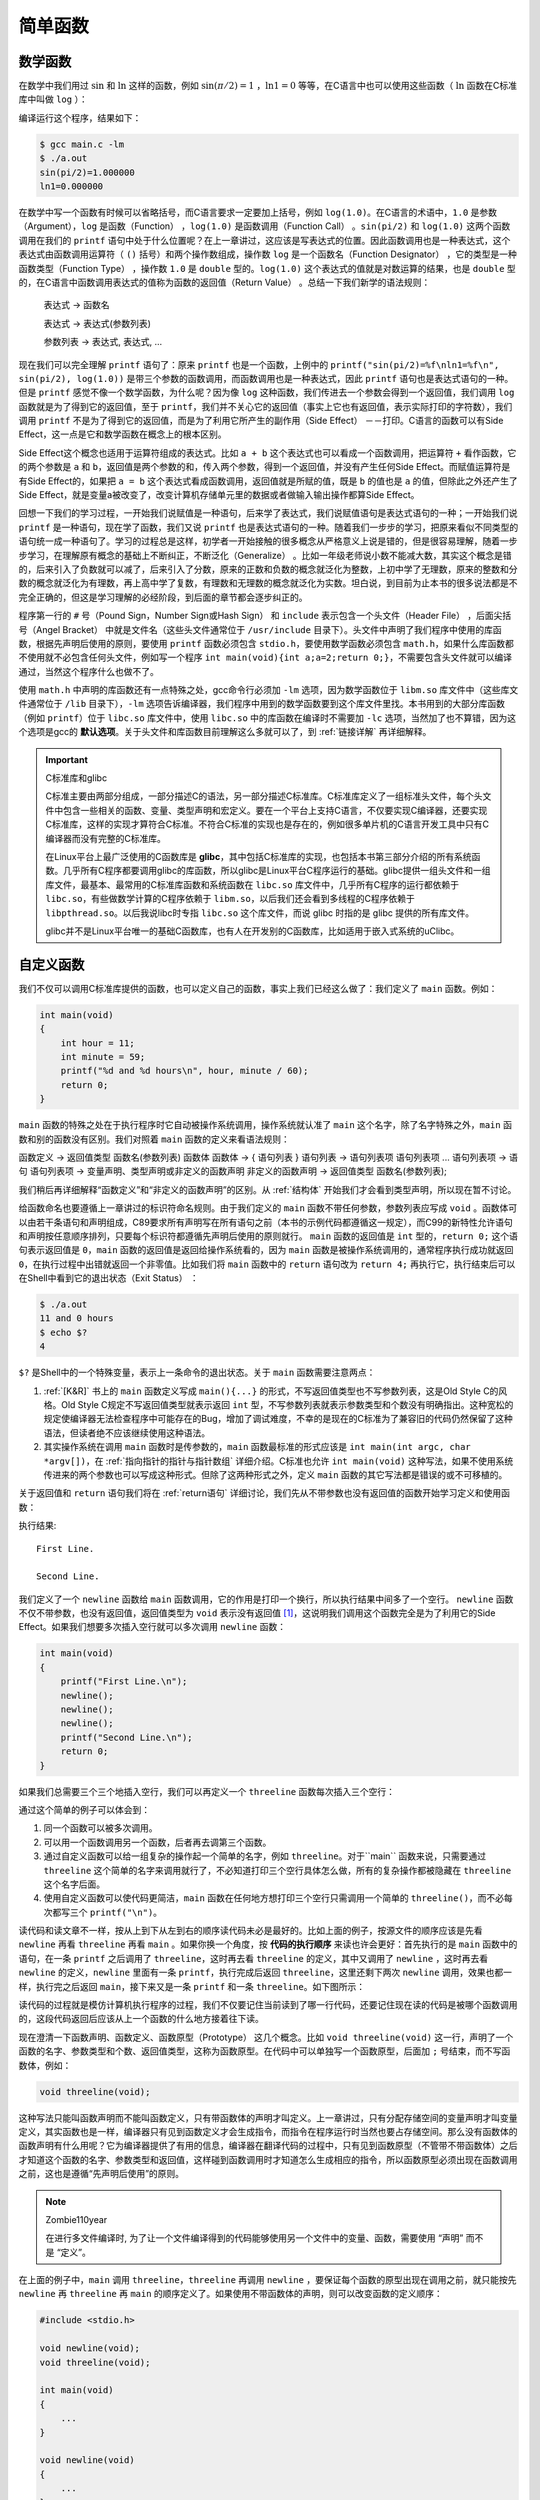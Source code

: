 简单函数
########

数学函数
========

在数学中我们用过 :math:`\operatorname{sin}` 和 :math:`\operatorname{ln}` 这样的函数，例如 :math:`\operatorname{sin} ( \pi / 2 ) = 1` ，:math:`\operatorname{ln} 1 = 0` 等等，在C语言中也可以使用这些函数（ :math:`\operatorname{ln}` 函数在C标准库中叫做 ``log`` ）：

.. code-block:: c
    :name: 在C语言中使用数学函数
    :caption: 在 C 语言中使用数学函数

    #include <math.h>
    #include <stdio.h>

    int main(void)
    {
        double pi = 3.1416;
        printf("sin(pi/2)=%f\nln1=%f\n", sin(pi/2), log(1.0));
        return 0;
    }


编译运行这个程序，结果如下：

.. code-block:: sh

    $ gcc main.c -lm
    $ ./a.out
    sin(pi/2)=1.000000
    ln1=0.000000

在数学中写一个函数有时候可以省略括号，而C语言要求一定要加上括号，例如 ``log(1.0)``。在C语言的术语中，``1.0`` 是参数（Argument），``log`` 是函数（Function） ，``log(1.0)`` 是函数调用（Function Call） 。``sin(pi/2)`` 和 ``log(1.0)`` 这两个函数调用在我们的 ``printf`` 语句中处于什么位置呢？在上一章讲过，这应该是写表达式的位置。因此函数调用也是一种表达式，这个表达式由函数调用运算符（ ``()`` 括号）和两个操作数组成，操作数 ``log`` 是一个函数名（Function Designator） ，它的类型是一种函数类型（Function Type） ，操作数 ``1.0`` 是 ``double`` 型的。``log(1.0)`` 这个表达式的值就是对数运算的结果，也是 ``double`` 型的，在C语言中函数调用表达式的值称为函数的返回值（Return Value） 。总结一下我们新学的语法规则：

    表达式 → 函数名

    表达式 → 表达式(参数列表)

    参数列表 → 表达式, 表达式, ...

现在我们可以完全理解 ``printf`` 语句了：原来 ``printf`` 也是一个函数，上例中的 ``printf("sin(pi/2)=%f\nln1=%f\n", sin(pi/2), log(1.0))`` 是带三个参数的函数调用，而函数调用也是一种表达式，因此 ``printf`` 语句也是表达式语句的一种。但是  ``printf`` 感觉不像一个数学函数，为什么呢？因为像 ``log`` 这种函数，我们传进去一个参数会得到一个返回值，我们调用 ``log`` 函数就是为了得到它的返回值，至于 ``printf``，我们并不关心它的返回值（事实上它也有返回值，表示实际打印的字符数），我们调用 ``printf`` 不是为了得到它的返回值，而是为了利用它所产生的副作用（Side Effect） －－打印。C语言的函数可以有Side Effect，这一点是它和数学函数在概念上的根本区别。

Side Effect这个概念也适用于运算符组成的表达式。比如 ``a + b`` 这个表达式也可以看成一个函数调用，把运算符 ``+`` 看作函数，它的两个参数是 ``a`` 和 ``b``，返回值是两个参数的和，传入两个参数，得到一个返回值，并没有产生任何Side Effect。而赋值运算符是有Side Effect的，如果把 ``a = b`` 这个表达式看成函数调用，返回值就是所赋的值，既是 ``b`` 的值也是 ``a`` 的值，但除此之外还产生了Side Effect，就是变量a被改变了，改变计算机存储单元里的数据或者做输入输出操作都算Side Effect。

回想一下我们的学习过程，一开始我们说赋值是一种语句，后来学了表达式，我们说赋值语句是表达式语句的一种；一开始我们说 ``printf`` 是一种语句，现在学了函数，我们又说 ``printf`` 也是表达式语句的一种。随着我们一步步的学习，把原来看似不同类型的语句统一成一种语句了。学习的过程总是这样，初学者一开始接触的很多概念从严格意义上说是错的，但是很容易理解，随着一步步学习，在理解原有概念的基础上不断纠正，不断泛化（Generalize） 。比如一年级老师说小数不能减大数，其实这个概念是错的，后来引入了负数就可以减了，后来引入了分数，原来的正数和负数的概念就泛化为整数，上初中学了无理数，原来的整数和分数的概念就泛化为有理数，再上高中学了复数，有理数和无理数的概念就泛化为实数。坦白说，到目前为止本书的很多说法都是不完全正确的，但这是学习理解的必经阶段，到后面的章节都会逐步纠正的。

程序第一行的 ``#`` 号（Pound Sign，Number Sign或Hash Sign） 和 ``include`` 表示包含一个头文件（Header File） ，后面尖括号（Angel Bracket） 中就是文件名（这些头文件通常位于 ``/usr/include`` 目录下）。头文件中声明了我们程序中使用的库函数，根据先声明后使用的原则，要使用 ``printf`` 函数必须包含 ``stdio.h``，要使用数学函数必须包含 ``math.h``，如果什么库函数都不使用就不必包含任何头文件，例如写一个程序 ``int main(void){int a;a=2;return 0;}``，不需要包含头文件就可以编译通过，当然这个程序什么也做不了。

使用 ``math.h`` 中声明的库函数还有一点特殊之处，gcc命令行必须加 ``-lm`` 选项，因为数学函数位于 ``libm.so`` 库文件中（这些库文件通常位于 ``/lib`` 目录下），``-lm`` 选项告诉编译器，我们程序中用到的数学函数要到这个库文件里找。本书用到的大部分库函数（例如 ``printf``）位于 ``libc.so`` 库文件中，使用 ``libc.so`` 中的库函数在编译时不需要加 ``-lc`` 选项，当然加了也不算错，因为这个选项是gcc的 **默认选项**。关于头文件和库函数目前理解这么多就可以了，到 :ref:`链接详解` 再详细解释。

.. important:: C标准库和glibc

    C标准主要由两部分组成，一部分描述C的语法，另一部分描述C标准库。C标准库定义了一组标准头文件，每个头文件中包含一些相关的函数、变量、类型声明和宏定义。要在一个平台上支持C语言，不仅要实现C编译器，还要实现C标准库，这样的实现才算符合C标准。不符合C标准的实现也是存在的，例如很多单片机的C语言开发工具中只有C编译器而没有完整的C标准库。

    在Linux平台上最广泛使用的C函数库是 **glibc**，其中包括C标准库的实现，也包括本书第三部分介绍的所有系统函数。几乎所有C程序都要调用glibc的库函数，所以glibc是Linux平台C程序运行的基础。glibc提供一组头文件和一组库文件，最基本、最常用的C标准库函数和系统函数在 ``libc.so`` 库文件中，几乎所有C程序的运行都依赖于 ``libc.so``，有些做数学计算的C程序依赖于 ``libm.so``，以后我们还会看到多线程的C程序依赖于 ``libpthread.so``。以后我说libc时专指 ``libc.so`` 这个库文件，而说 glibc 时指的是 glibc 提供的所有库文件。

    glibc并不是Linux平台唯一的基础C函数库，也有人在开发别的C函数库，比如适用于嵌入式系统的uClibc。

.. _自定义函数:

自定义函数
==========

我们不仅可以调用C标准库提供的函数，也可以定义自己的函数，事实上我们已经这么做了：我们定义了 ``main`` 函数。例如：

.. code-block:: c

    int main(void)
    {
        int hour = 11;
        int minute = 59;
        printf("%d and %d hours\n", hour, minute / 60);
        return 0;
    }

``main`` 函数的特殊之处在于执行程序时它自动被操作系统调用，操作系统就认准了 ``main`` 这个名字，除了名字特殊之外，``main`` 函数和别的函数没有区别。我们对照着 ``main`` 函数的定义来看语法规则：

函数定义 → 返回值类型 函数名(参数列表) 函数体
函数体 → { 语句列表 }
语句列表 → 语句列表项 语句列表项 ...
语句列表项 → 语句
语句列表项 → 变量声明、类型声明或非定义的函数声明
非定义的函数声明 → 返回值类型 函数名(参数列表);

我们稍后再详细解释“函数定义”和“非定义的函数声明”的区别。从 :ref:`结构体` 开始我们才会看到类型声明，所以现在暂不讨论。

给函数命名也要遵循上一章讲过的标识符命名规则。由于我们定义的 ``main`` 函数不带任何参数，参数列表应写成 ``void`` 。函数体可以由若干条语句和声明组成，C89要求所有声明写在所有语句之前（本书的示例代码都遵循这一规定），而C99的新特性允许语句和声明按任意顺序排列，只要每个标识符都遵循先声明后使用的原则就行。 ``main`` 函数的返回值是 ``int`` 型的，``return 0;`` 这个语句表示返回值是 ``0``，``main`` 函数的返回值是返回给操作系统看的，因为 ``main`` 函数是被操作系统调用的，通常程序执行成功就返回 ``0``，在执行过程中出错就返回一个非零值。比如我们将 ``main`` 函数中的 ``return`` 语句改为 ``return 4;`` 再执行它，执行结束后可以在Shell中看到它的退出状态（Exit Status） ：

.. code-block:: sh

    $ ./a.out
    11 and 0 hours
    $ echo $?
    4

``$?`` 是Shell中的一个特殊变量，表示上一条命令的退出状态。关于 ``main`` 函数需要注意两点：

#. :ref:`[K&R]` 书上的 ``main`` 函数定义写成 ``main(){...}`` 的形式，不写返回值类型也不写参数列表，这是Old Style C的风格。Old Style C规定不写返回值类型就表示返回 ``int`` 型，不写参数列表就表示参数类型和个数没有明确指出。这种宽松的规定使编译器无法检查程序中可能存在的Bug，增加了调试难度，不幸的是现在的C标准为了兼容旧的代码仍然保留了这种语法，但读者绝不应该继续使用这种语法。
#. 其实操作系统在调用 ``main`` 函数时是传参数的，``main`` 函数最标准的形式应该是 ``int main(int argc, char *argv[])``，在 :ref:`指向指针的指针与指针数组` 详细介绍。C标准也允许 ``int main(void)`` 这种写法，如果不使用系统传进来的两个参数也可以写成这种形式。但除了这两种形式之外，定义 ``main`` 函数的其它写法都是错误的或不可移植的。

关于返回值和 ``return`` 语句我们将在 :ref:`return语句` 详细讨论，我们先从不带参数也没有返回值的函数开始学习定义和使用函数：

.. code-block:: c
    :name: 最简单的自定义函数
    :caption: 最简单的自定义函数

    #include <stdio.h>

    void newline(void)
    {
        printf("\n");
    }

    int main(void)
    {
        printf("First Line.\n");
        newline();
        printf("Second Line.\n");
        return 0;
    }

执行结果::

    First Line.

    Second Line.

我们定义了一个 ``newline`` 函数给 ``main`` 函数调用，它的作用是打印一个换行，所以执行结果中间多了一个空行。 ``newline`` 函数不仅不带参数，也没有返回值，返回值类型为 ``void`` 表示没有返回值 [#F4]_，这说明我们调用这个函数完全是为了利用它的Side Effect。如果我们想要多次插入空行就可以多次调用 ``newline`` 函数：

.. code-block:: c

    int main(void)
    {
        printf("First Line.\n");
        newline();
        newline();
        newline();
        printf("Second Line.\n");
        return 0;
    }

如果我们总需要三个三个地插入空行，我们可以再定义一个 ``threeline`` 函数每次插入三个空行：

.. code-block:: c
    :name: 较简单的自定义函数
    :caption: 较简单的自定义函数

    #include <stdio.h>

    void newline(void)
    {
        printf("\n");
    }

    void threeline(void)
    {
        newline();
        newline();
        newline();
    }

    int main(void)
    {
        printf("Three lines:\n");
        threeline();
        printf("Another three lines.\n");
        threeline();
        return 0;
    }

通过这个简单的例子可以体会到：

#. 同一个函数可以被多次调用。
#. 可以用一个函数调用另一个函数，后者再去调第三个函数。
#. 通过自定义函数可以给一组复杂的操作起一个简单的名字，例如 ``threeline``。对于``main`` 函数来说，只需要通过 ``threeline`` 这个简单的名字来调用就行了，不必知道打印三个空行具体怎么做，所有的复杂操作都被隐藏在 ``threeline`` 这个名字后面。
#. 使用自定义函数可以使代码更简洁，``main`` 函数在任何地方想打印三个空行只需调用一个简单的 ``threeline()``，而不必每次都写三个 ``printf("\n")``。

读代码和读文章不一样，按从上到下从左到右的顺序读代码未必是最好的。比如上面的例子，按源文件的顺序应该是先看 ``newline`` 再看 ``threeline`` 再看 ``main`` 。如果你换一个角度，按 **代码的执行顺序** 来读也许会更好：首先执行的是 ``main`` 函数中的语句，在一条 ``printf`` 之后调用了 ``threeline``，这时再去看 ``threeline`` 的定义，其中又调用了 ``newline`` ，这时再去看 ``newline`` 的定义，``newline`` 里面有一条 ``printf``，执行完成后返回 ``threeline``，这里还剩下两次 ``newline`` 调用，效果也都一样，执行完之后返回 ``main``，接下来又是一条 ``printf`` 和一条 ``threeline``。如下图所示：

.. image:: _images/func.funccall.png
    :name: 函数调用的执行顺序
    :alt: 函数调用的执行顺序
    :align: center
    :width: 600px

读代码的过程就是模仿计算机执行程序的过程，我们不仅要记住当前读到了哪一行代码，还要记住现在读的代码是被哪个函数调用的，这段代码返回后应该从上一个函数的什么地方接着往下读。

现在澄清一下函数声明、函数定义、函数原型（Prototype） 这几个概念。比如 ``void threeline(void)`` 这一行，声明了一个函数的名字、参数类型和个数、返回值类型，这称为函数原型。在代码中可以单独写一个函数原型，后面加 ``;`` 号结束，而不写函数体，例如：

.. code-block:: c

    void threeline(void);

这种写法只能叫函数声明而不能叫函数定义，只有带函数体的声明才叫定义。上一章讲过，只有分配存储空间的变量声明才叫变量定义，其实函数也是一样，编译器只有见到函数定义才会生成指令，而指令在程序运行时当然也要占存储空间。那么没有函数体的函数声明有什么用呢？它为编译器提供了有用的信息，编译器在翻译代码的过程中，只有见到函数原型（不管带不带函数体）之后才知道这个函数的名字、参数类型和返回值，这样碰到函数调用时才知道怎么生成相应的指令，所以函数原型必须出现在函数调用之前，这也是遵循“先声明后使用”的原则。

.. note:: Zombie110year

    在进行多文件编译时, 为了让一个文件编译得到的代码能够使用另一个文件中的变量、函数，需要使用 “声明” 而不是 “定义”。

在上面的例子中，``main`` 调用 ``threeline``，``threeline`` 再调用 ``newline`` ，要保证每个函数的原型出现在调用之前，就只能按先 ``newline`` 再 ``threeline`` 再 ``main`` 的顺序定义了。如果使用不带函数体的声明，则可以改变函数的定义顺序：


.. code-block:: c

    #include <stdio.h>

    void newline(void);
    void threeline(void);

    int main(void)
    {
        ...
    }

    void newline(void)
    {
        ...
    }

    void threeline(void)
    {
        ...
    }

这样仍然遵循了先声明后使用的原则。

由于有Old Style C语法的存在，并非所有函数声明都包含完整的函数原型，例如 ``void threeline();`` 这个声明并没有明确指出参数类型和个数，所以不算函数原型，这个声明提供给编译器的信息只有函数名和返回值类型。如果在这样的声明之后调用函数，编译器不知道参数的类型和个数，就不会做语法检查，所以很容易引入Bug。读者需要了解这个知识点以便维护别人用Old Style C风格写的代码，但绝不应该按这种风格写新的代码。

如果在调用函数之前没有声明会怎么样呢？有的读者也许碰到过这种情况，我可以解释一下，但绝不推荐这种写法。比如按上面的顺序定义这三个函数，但是把开头的两行声明去掉：

.. code-block:: c

    #include <stdio.h>

    int main(void)
    {
        printf("Three lines:\n");
        threeline();
        printf("Another three lines.\n");
        threeline();
        return 0;
    }

    void newline(void)
    {
        printf("\n");
    }

    void threeline(void)
    {
        newline();
        newline();
        newline();
    }

编译时会报警告：

.. code-block:: none

    $ gcc main.c
    main.c:17: warning: conflicting types for ‘threeline’
    main.c:6: warning: previous implicit declaration of ‘threeline’ was here

但仍然能编译通过，运行结果也对。这里涉及到的规则称为函数的隐式声明（Implicit Declaration） ，在 ``main`` 函数中调用 ``threeline`` 时并没有声明它，编译器认为此处隐式声明了 ``int threeline(void);``，隐式声明的函数返回值类型都是 ``int``，由于我们调用这个函数时没有传任何参数，所以编译器认为这个隐式声明的参数类型是  ``void``，这样函数的参数和返回值类型都确定下来了，编译器根据这些信息为函数调用生成相应的指令。然后编译器接着往下看，看到 ``threeline`` 函数的原型是 ``void threeline(void)``，和先前的隐式声明的返回值类型不符，所以报警告。好在我们也没用到这个函数的返回值，所以执行结果仍然正确。

.. [#F4] 敏锐的读者可能会发现一个矛盾：如果函数 ``newline`` 没有返回值，那么表达式 ``newline()`` 不就没有值了吗？然而上一章讲过任何表达式都有值和类型两个基本属性。其实这正是设计 ``void`` 这么一个关键字的原因：首先从语法上规定没有返回值的函数调用表达式有一个 ``void`` 类型的值，这样任何表达式都有值，不必考虑特殊情况，编译器的语法解析比较容易实现；然后从语义上规定 ``void`` 类型的表达式不能参与运算，因此 ``newline() + 1`` 这样的表达式不能通过语义检查，从而兼顾了语法上的一致和语义上的不矛盾。

形参和实参
==========

下面我们定义一个带参数的函数，我们需要在函数定义中指明参数的个数和每个参数的类型，定义参数就像定义变量一样，需要为每个参数指明类型，参数的命名也要遵循标识符命名规则。例如：

.. code-block:: c
    :name: 带参数的自定义函数
    :caption: 带参数的自定义函数

    #include <stdio.h>

    void print_time(int hour, int minute)
    {
        printf("%d:%d\n", hour, minute);
    }

    int main(void)
    {
        print_time(23, 59);
        return 0;
    }


需要注意的是，定义变量时可以把相同类型的变量列在一起，而定义参数却不可以，例如下面这样的定义是错的：

.. code-block:: c

    void print_time(int hour, minute)
    {
        printf("%d:%d\n", hour, minute);
    }

学习C语言的人肯定都乐意看到这句话：“变量是这样定义的，参数也是这样定义的，一模一样”，这意味着不用专门去记住参数应该怎么定义了。谁也不愿意看到这句话：“定义变量可以这样写，而定义参数却不可以”。C语言的设计者也不希望自己设计的语法规则里到处都是例外，一个容易被用户接受的设计应该遵循最少例外原则（Rule of Least Surprise） 。其实关于参数的这条规定也不算十分例外，也是可以理解的，请读者想想为什么要这么规定。学习编程语言不应该死记各种语法规定，如果能够想清楚设计者这么规定的原因（Rationale） ，不仅有助于记忆，而且会有更多收获。本书在必要的地方会解释一些Rationale，或者启发读者自己去思考，例如上一节在脚注中解释了 ``void`` 关键字的Rationale。 :ref:`[C99 Rationale]` 是随C99标准一起发布的，值得参考。

总的来说，C语言的设计是非常优美的，只要理解了少数基本概念和基本原则就可以根据组合规则写出任意复杂的程序，很少有例外的规定说这样组合是不允许的，或者那样类推是错误的。相反，C++的设计就非常复杂，充满了例外，全世界没几个人能把C++的所有规则都牢记于心，因而C++的设计一直饱受争议，这个观点在 :ref:`[UNIX编程艺术]` 中有详细阐述。

在本书中，凡是提醒读者注意的地方都是多少有些Surprise的地方，初学者如果按常理来想很可能要想错，所以需要特别提醒一下。而初学者容易犯的另外一些错误，完全是因为没有掌握好基本概念和基本原理，或者根本无视组合规则而全凭自己主观臆断所致，对这一类问题本书不会做特别的提醒，例如有的初学者看完 :ref:`常量、变量和表达式` 之后会这样打印 :math:`\pi` 的值：

.. code-block:: c

    double pi=3.1416;
    printf("pi\n");

之所以会犯这种错误，一是不理解Literal的含义，二是自己想当然地把变量名组合到字符串里去，而事实上根本没有这条语法规则。如果连这样的错误都需要在书上专门提醒，就好比提醒小孩吃饭一定要吃到嘴里，不要吃到鼻子里，更不要吃到耳朵里一样。

回到正题。我们调用 ``print_time(23, 59)`` 时，函数中的参数 ``hour`` 就代表 ``23``，参数 ``minute`` 就代表59。确切地说，当我们讨论函数中的 ``hour`` 这个参数时，我们所说的“ 参数”是指形参（Parameter） ，当我们讨论传一个参数 ``23`` 给函数时，我们所说的“参数”是指实参（Argument） ，但我习惯都叫参数而不习惯总把形参、实参这两个文绉绉的词挂在嘴边（事实上大多数人都不习惯），读者可以根据上下文判断我说的到底是形参还是实参。记住这条基本原理：形参相当于函数中定义的变量，调用函数传递参数的过程相当于定义形参变量并且用实参的值来初始化。例如这样调用：

.. code-block:: c

    void print_time(int hour, int minute)
    {
        printf("%d:%d\n", hour, minute);
    }

    int main(void)
    {
        int h = 23, m = 59;
        print_time(h, m);
        return 0;
    }

相当于在函数print_time中执行了这样一些语句：

.. code-block:: c

    int hour = h;
    int minute = m;
    printf("%d:%d\n", hour, minute);

``main`` 函数的变量 ``h`` 和 ``print_time`` 函数的参数 ``hour`` 是两个不同的变量，只不过它们的存储空间中都保存了相同的值 ``23``，因为变量 ``h`` 的值赋给了参数 ``hour``。同理，变量 ``m`` 的值赋给了参数 ``minute``。C语言的这种传递参数的方式称为Call by Value 。在调用函数时，每个参数都需要得到一个值，函数定义中有几个形参，在调用时就要传几个实参，不能多也不能少，每个参数的类型也必须对应上。

肯定有读者注意到了，为什么我们每次调用 ``printf`` 传的实参个数都不一样呢？因为C语言规定了一种特殊的参数列表格式，用命令 ``man 3 printf`` 可以查看到 ``printf`` 函数的原型：

.. code-block:: c

    int printf(const char *format, ...);

第一个参数是 ``const char *`` 类型的，后面的 ``...`` 可以代表 0 个或任意多个参数，这些参数的类型也是不确定的，这称为可变参数（Variable Argument） ， :ref:`可变参数` 将会详细讨论这种格式。总之，每个函数的原型都明确规定了返回值类型以及参数的类型和个数，即使像 ``printf`` 这样规定为“不确定”也是一种明确的规定，调用函数时要严格遵守这些规定，有时候我们把函数叫做接口（Interface） ，调用函数就是使用这个接口，使用接口的前提是必须和接口保持一致。

.. important:: Man Page

    Man Page是Linux开发最常用的参考手册，由很多页面组成，每个页面描述一个主题，这些页面被组织成若干个Section。FHS（Filesystem Hierarchy Standard） 标准规定了Man Page各Section的含义如下：

    .. table:: Man Page的Section
        :name: Man-Page的Section

        +---------+-----------------------------------------------+
        | Section | 描述                                          |
        +---------+-----------------------------------------------+
        | 1       | 用户命令，例如 ``ls(1)``                      |
        +---------+-----------------------------------------------+
        | 2       | 系统调用，例如 ``_exit(2)``                   |
        +---------+-----------------------------------------------+
        | 3       | 库函数，例如 ``printf(3)``                    |
        +---------+-----------------------------------------------+
        | 4       | 特殊文件，例如 ``null(4)`` 描述了设备文件     |
        |         | ``/dev/null``、``/dev/zero`` 的作用           |
        +---------+-----------------------------------------------+
        | 5       | 系统配置文件的格式，例如 ``passwd(5)`` 描述了 |
        |         | 系统配置文件 ``/etc/passwd`` 的格式           |
        +---------+-----------------------------------------------+
        | 6       | 游戏                                          |
        +---------+-----------------------------------------------+
        | 7       | 其它杂项，例如 ``bash-builtins(7)``           |
        |         | 描述了 bash 的各种内建命令                    |
        +---------+-----------------------------------------------+
        | 8       | 系统管理命令，例如 ``ifconfig(8)``            |
        +---------+-----------------------------------------------+

    注意区分用户命令和系统管理命令，用户命令通常位于 ``/bin`` 和 ``/usr/bin`` 目录，系统管理命令通常位于 ``/sbin`` 和 ``/usr/sbin`` 目录，一般用户可以执行用户命令，而执行系统管理命令经常需要 root 权限。系统调用和库函数的区别将在 :ref:`main函数和启动例程` 说明。

    Man Page中有些页面有重名，比如敲 ``man printf`` 命令看到的并不是C函数 ``printf``，而是位于第1个Section的系统命令 ``printf`` ，要查看位于第3个Section的 ``printf`` 函数应该敲 ``man 3 printf``，也可以敲 ``man -k printf`` 命令搜索哪些页面的主题包含 ``printf`` 关键字。本书会经常出现类似 ``printf(3)`` 这样的写法，括号中的 3 表示 Man Page 的第 3 个 Section，或者表示 “我这里想说的是 ``printf`` 库函数而不是 ``printf`` 命令”。

习题
----

1、定义一个函数 ``increment``，它的作用是把传进来的参数加 1。例如：

.. code-block:: c

    void increment(int x)
    {
        x = x + 1;
    }

    int main(void)
    {
        int i = 1, j = 2;
        increment(i); /* i now becomes 2 */
        increment(j); /* j now becomes 3 */
        return 0;
    }

我们在 ``main`` 函数中调用 ``increment`` 增加变量 i 和 j 的值，这样能奏效吗？为什么？

2、如果在一个程序中调用了 ``printf`` 函数却不包含头文件，例如 ``int main(void) { printf("\n"); }``，编译时会报警告： ``warning: incompatible implicit declaration of built-in function ‘printf’``。请分析错误原因。

全局变量、局部变量和作用域
==========================

我们把函数中定义的变量称为局部变量（Local Variable） ，由于形参相当于函数中定义的变量，所以形参也是一种局部变量。在这里“局部”有两层含义：

1、一个函数中定义的变量不能被另一个函数使用。例如 ``print_time`` 中的 ``hour`` 和 ``minute`` 在 ``main`` 函数中没有定义，不能使用，同样 ``main`` 函数中的局部变量也不能被 ``print_time`` 函数使用。如果这样定义：

.. code-block:: c

    void print_time(int hour, int minute)
    {
        printf("%d:%d\n", hour, minute);
    }
    int main(void)
    {
        int hour = 23, minute = 59;
        print_time(hour, minute);
        return 0;
    }

``main`` 函数中定义了局部变量 ``hour`` ， ``print_time`` 函数中也有参数 ``hour`` ，虽然它们名称相同，但仍然是两个不同的变量，代表不同的存储单元。 ``main`` 函数的局部变量 ``minute`` 和 ``print_time`` 函数的参数 ``minute`` 也是如此。

2、每次调用函数时局部变量都表示不同的存储空间。局部变量在每次函数调用时分配存储空间，在每次函数返回时释放存储空间，例如调用 ``print_time(23, 59)`` 时分配 ``hour`` 和 ``minute`` 两个变量的存储空间，在里面分别存上 ``23`` 和 ``59`` ，函数返回时释放它们的存储空间，下次再调用 ``print_time(12, 20)`` 时又分配 ``hour`` 和 ``minute`` 的存储空间，在里面分别存上 ``12`` 和 ``20``。

与局部变量的概念相对的是全局变量（Global Variable） ，全局变量定义在所有的函数体之外，它们在程序开始运行时分配存储空间，在程序结束时释放存储空间，在任何函数中都可以访问全局变量，例如：

.. code-block:: c
    :name: 全局变量
    :caption: 全局变量

    #include <stdio.h>

    int hour = 23, minute = 59;

    void print_time(void)
    {
        printf("%d:%d in print_time\n", hour, minute);
    }

    int main(void)
    {
        print_time();
        printf("%d:%d in main\n", hour, minute);
        return 0;
    }

正因为全局变量在任何函数中都可以访问，所以在程序运行过程中全局变量被读写的顺序从源代码中是看不出来的，源代码的书写顺序并不能反映函数的调用顺序。程序出现了Bug往往就是因为在某个不起眼的地方对全局变量的读写顺序不正确，如果代码规模很大，这种错误是很难找到的。而对局部变量的访问不仅局限在一个函数内部，而且局限在一次函数调用之中，从函数的源代码很容易看出访问的先后顺序是怎样的，所以比较容易找到Bug。因此，虽然全局变量用起来很方便，但一定要慎用，能用函数传参代替的就不要用全局变量。

如果全局变量和局部变量重名了会怎么样呢？如果上面的例子改为：

.. image:: _images/func.scope.png
    :name: 作用域
    :alt: 作用域
    :align: center
    :width: 600px

则第一次调用 ``print_time`` 打印的是全局变量的值，第二次直接调用 ``printf`` 打印的则是 ``main`` 函数局部变量的值。在C语言中每个标识符都有特定的作用域，全局变量是定义在所有函数体之外的标识符，它的作用域从定义的位置开始直到源文件结束，而 ``main`` 函数局部变量的作用域仅限于 ``main`` 函数之中。如上图所示，设想整个源文件是一张大纸，也就是全局变量的作用域，而 ``main`` 函数是盖在这张大纸上的一张小纸，也就是 ``main`` 函数局部变量的作用域。在小纸上用到标识符 ``hour`` 和 ``minute`` 时应该参考小纸上的定义，因为大纸（全局变量的作用域）被盖住了，如果在小纸上用到某个标识符却没有找到它的定义，那么再去翻看下面的大纸上有没有定义，例如上图中的变量 ``x``。

.. image:: _images/func.scope.1.png
    :name: 作用域-1
    :alt: 作用域-1
    :align: center
    :width: 600px

到目前为止我们在初始化一个变量时都是用常量做Initializer，其实也可以用表达式做Initializer，但要注意一点：局部变量可以用类型相符的任意表达式来初始化，而全局变量只能用常量表达式（Constant Expression）初始化。例如，全局变量 ``pi`` 这样初始化是合法的：

.. code-block:: c

    double pi = 3.14 + 0.0016;

但这样初始化是不合法的：

.. code-block:: c

    double pi = acos(-1.0);

然而局部变量这样初始化却是可以的。程序开始运行时要用适当的值来初始化全局变量，所以初始值必须保存在编译生成的可执行文件中，因此 **初始值在编译时就要计算出来** ，然而上面第二种Initializer的值必须在程序运行时调用  ``acos`` 函数才能得到，所以不能用来初始化全局变量。请注意区分编译时和运行时这两个概念。为了简化编译器的实现，C语言从语法上规定全局变量只能用常量表达式来初始化，因此下面这种全局变量初始化是不合法的：

.. code-block:: c

    int minute = 360; int hour = minute / 60;

虽然在编译时计算出 ``hour`` 的初始值是可能的，但是 ``minute / 60`` 不是常量表达式，不符合语法规定，所以编译器不必想办法去算这个初始值。

.. note:: Zombie110year

    如果要用一个标识符表示一个常量(可以在编译时得到的量), 使用 ``const`` 关键字.

    .. code-block:: c

        const int minute = 360;
        int hour = minute / 60;

    就能通过编译了.

如果全局变量在定义时不初始化则初始值是0，如果局部变量在定义时不初始化则初始值是不确定的，为内存中的垃圾值，也就是之前程序运行的残留。所以，局部变量在使用之前一定要先赋值，如果基于一个不确定的值做后续计算肯定会引入Bug。

如何证明“局部变量的存储空间在每次函数调用时分配，在函数返回时释放”？当我们想要确认某些语法规则时，可以查教材，也可以查C99，但最快捷的办法就是编个小程序验证一下：

.. code-block:: c
    :name: 验证局部变量存储空间的分配和释放
    :caption: 验证局部变量存储空间的分配和释放

    #include <stdio.h>

    void foo(void)
    {
        int i;
        printf("%d\n", i);
        i = 777;
    }

    int main(void)
    {
        foo();
        foo();
        return 0;
    }

第一次调用 ``foo`` 函数，分配变量 ``i`` 的存储空间，然后打印 ``i`` 的值，由于 ``i`` 未初始化，打印的应该是一个不确定的值，然后把 ``i`` 赋值为 ``777`` ，函数返回，释放 ``i`` 的存储空间。第二次调用 ``foo`` 函数，分配变量 ``i`` 的存储空间，然后打印 ``i`` 的值，由于 ``i`` 未初始化，如果打印的又是一个不确定的值，就证明了“局部变量的存储空间在每次函数调用时分配，在函数返回时释放”。分析完了，我们运行程序看看是不是像我们分析的这样：

.. code-block:: none

    134518128 777

结果出乎意料，第二次调用打印的 ``i`` 值正是第一次调用末尾赋给 ``i`` 的值 ``777``。有一种初学者是这样，原本就没有把这条语法规则记牢，或者对自己的记忆力没信心，看到这个结果就会想：哦那肯定是我记错了，改过来记吧，应该是“函数中的局部变量具有一直存在的固定的存储空间，每次函数调用时使用它，返回时也不释放，再次调用函数时它应该还能保持上次的值”。还有一种初学者是怀疑论者或不可知论者，看到这个结果就会想：教材上明明说“ 局部变量的存储空间在每次函数调用时分配，在函数返回时释放”，那一定是教材写错了，教材也是人写的，是人写的就难免出错，哦，连C99也这么写的啊，C99也是人写的，也难免出错，或者C99也许没错，但是反正运行结果就是错了，计算机这东西真靠不住，太容易受电磁干扰和宇宙射线影响了，我的程序写得再正确也有可能被干扰得不能正确运行。

这是初学者最常见的两种心态。不从客观事实和逻辑推理出发分析问题的真正原因，而仅凭主观臆断胡乱给问题定性，“说你有罪你就有罪”。先不要胡乱怀疑，我们再做一次实验，在两次 ``foo`` 函数调用之间插一个别的函数调用，结果就大不相同了：

.. code-block:: c

    int main(void)
    {
        foo();
        printf("hello\n");
        foo();
        return 0;
    }

结果是：

.. code-block:: none

    134518200
    hello
    0

这一回，第二次调用 ``foo`` 打印的 ``i`` 值又不是 ``777`` 了而是 ``0``，“局部变量的存储空间在每次函数调用时分配，在函数返回时释放”这个结论似乎对了，但另一个结论又不对了：全局变量不初始化才是 ``0`` 啊，不是说“局部变量不初始化则初值不确定”吗？

关键的一点是，我说“初值不确定”，有没有说这个不确定值不能是0？有没有说这个不确定值不能是上次调用赋的值？在这里“不确定”的准确含义是：每次调用这个函数时局部变量的初值可能不一样，运行环境不同，函数的调用次序不同，都会影响到局部变量的初值。在运用逻辑推理时一定要注意，不要把必要条件（Necessary Condition）当充分条件（Sufficient Condition），这一点在Debug时尤其重要，看到错误现象不要轻易断定原因是什么，一定要考虑再三，找出它的真正原因。例如，不要看到第二次调用打印 ``777`` 就下结论 “函数中的局部变量具有一直存在的固定的存储空间，每次函数调用时使用它，返回时也不释放，再次调用函数时它应该还能保持上次的值”，这个结论倒是能推出 ``777`` 这个结果，但反过来由 ``777`` 这个结果却不能推出这样的结论。所以说 ``777`` 这个结果是该结论的必要条件，但不是充分条件。也不要看到第二次调用打印 ``0`` 就断定“局部变量未初始化则初值为 ``0`` ”， ``0`` 这个结果是该结论的必要条件，但也不是充分条件。至于为什么会有这些现象，为什么这个不确定的值刚好是 ``777`` ，或者刚好是 ``0`` ，等学到 :ref:`研究函数的调用过程` 就能解释这些现象了。

从 :ref:`自定义函数` 介绍的语法规则可以看出，非定义的函数声明也可以写在局部作用域中，例如：

.. code-block:: c

    int main(void)
    {
        void print_time(int, int);
        print_time(23, 59);
        return 0;
    }

这样声明的标识符 ``print_time`` 具有局部作域，只在 ``main`` 函数中是有效的函数名，出了 ``main`` 函数就不存在 ``print_time`` 这个标识符了。

写非定义的函数声明时参数可以只写类型而不起名，例如上面代码中的 ``void print_time(int, int);`` ，只要告诉编译器参数类型是什么，编译器就能为 ``print_time(23, 59)`` 函数调用生成正确的指令。另外注意，虽然在一个函数体中可以声明另一个函数，但不能定义另一个函数，C语言不允许嵌套定义函数 [#F5]_。

.. [#F5] 但gcc的扩展特性允许嵌套定义函数，但这并不是 C 标准。本书不做详细讨论。在以下网站可以找到一些资料::
    http://gcc.gnu.org/onlinedocs/gccint/Trampolines.html
    http://blog.bitfoc.us/p/82
